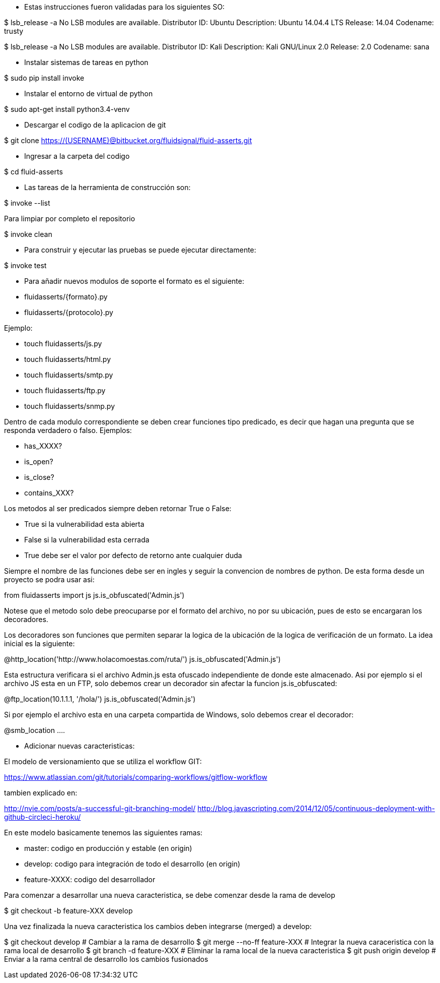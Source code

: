 
* Estas instrucciones fueron validadas para los siguientes SO:

$ lsb_release -a
No LSB modules are available.
Distributor ID:	Ubuntu
Description:	Ubuntu 14.04.4 LTS
Release:	14.04
Codename:	trusty

$ lsb_release -a
No LSB modules are available.
Distributor ID:    Kali
Description:    Kali GNU/Linux 2.0
Release:    2.0
Codename:    sana

* Instalar sistemas de tareas en python

$ sudo pip install invoke

* Instalar el entorno de virtual de python

$ sudo apt-get install python3.4-venv

* Descargar el codigo de la aplicacion de git

$ git clone https://(USERNAME)@bitbucket.org/fluidsignal/fluid-asserts.git

* Ingresar a la carpeta del codigo

$ cd fluid-asserts

* Las tareas de la herramienta de construcción son:

$ invoke --list

Para limpiar por completo el repositorio

$ invoke clean

* Para construir y ejecutar las pruebas se puede ejecutar directamente:

$ invoke test

* Para añadir nuevos modulos de soporte el formato es el siguiente:

   * fluidasserts/{formato}.py
   * fluidasserts/{protocolo}.py

Ejemplo:

   * touch fluidasserts/js.py
   * touch fluidasserts/html.py
   * touch fluidasserts/smtp.py
   * touch fluidasserts/ftp.py
   * touch fluidasserts/snmp.py

Dentro de cada modulo correspondiente se deben crear funciones tipo predicado,
es decir que hagan una pregunta que se responda verdadero o falso.  Ejemplos:

   * has_XXXX?
   * is_open?
   * is_close?
   * contains_XXX?

Los metodos al ser predicados siempre deben retornar True o False:

   * True si la vulnerabilidad esta abierta
   * False si la vulnerabilidad esta cerrada
   * True debe ser el valor por defecto de retorno ante cualquier duda

Siempre el nombre de las funciones debe ser en ingles y seguir la convencion
de nombres de python.  De esta forma desde un proyecto se podra usar asi:

from fluidasserts import js
js.is_obfuscated('Admin.js')

Notese que el metodo solo debe preocuparse por el formato del archivo, no
por su ubicación, pues de esto se encargaran los decoradores.  

Los decoradores son funciones que permiten separar la logica de la ubicación
de la logica de verificación de un formato.  La idea inicial es la siguiente:

@http_location('http://www.holacomoestas.com/ruta/')
js.is_obfuscated('Admin.js')

Esta estructura verificara si el archivo Admin.js esta ofuscado independiente
de donde este almacenado.  Asi por ejemplo si el archivo JS esta en un FTP,
solo debemos crear un decorador sin afectar la funcion js.is_obfuscated:

@ftp_location(10.1.1.1, '/hola/')
js.is_obfuscated('Admin.js')

Si por ejemplo el archivo esta en una carpeta compartida de Windows, solo
debemos crear el decorador:

@smb_location ....


* Adicionar nuevas caracteristicas:

El modelo de versionamiento que se utiliza el workflow GIT:

https://www.atlassian.com/git/tutorials/comparing-workflows/gitflow-workflow

tambien explicado en:

http://nvie.com/posts/a-successful-git-branching-model/
http://blog.javascripting.com/2014/12/05/continuous-deployment-with-github-circleci-heroku/

En este modelo basicamente tenemos las siguientes ramas:

   - master: codigo en producción y estable (en origin)
   - develop: codigo para integración de todo el desarrollo (en origin)
   - feature-XXXX: codigo del desarrollador 

Para comenzar a desarrollar una nueva caracteristica, se debe comenzar desde la rama
de develop

$ git checkout -b feature-XXX develop

Una vez finalizada la nueva caracteristica los cambios deben integrarse (merged) a develop:

$ git checkout develop            # Cambiar a la rama de desarrollo
$ git merge --no-ff feature-XXX   # Integrar la nueva caraceristica con la rama local de desarrollo
$ git branch -d feature-XXX       # Eliminar la rama local de la nueva caracteristica
$ git push origin develop         # Enviar a la rama central de desarrollo los cambios fusionados

